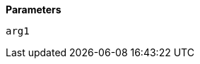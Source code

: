 // This is generated by ESQL's AbstractFunctionTestCase. Do no edit it. See ../README.md for how to regenerate it.

*Parameters*

`arg1`::

